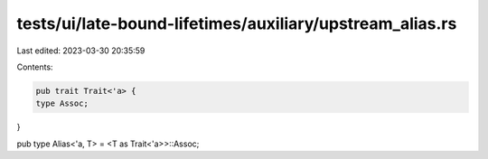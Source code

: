 tests/ui/late-bound-lifetimes/auxiliary/upstream_alias.rs
=========================================================

Last edited: 2023-03-30 20:35:59

Contents:

.. code-block:: rs

    pub trait Trait<'a> {
    type Assoc;
}

pub type Alias<'a, T> = <T as Trait<'a>>::Assoc;


